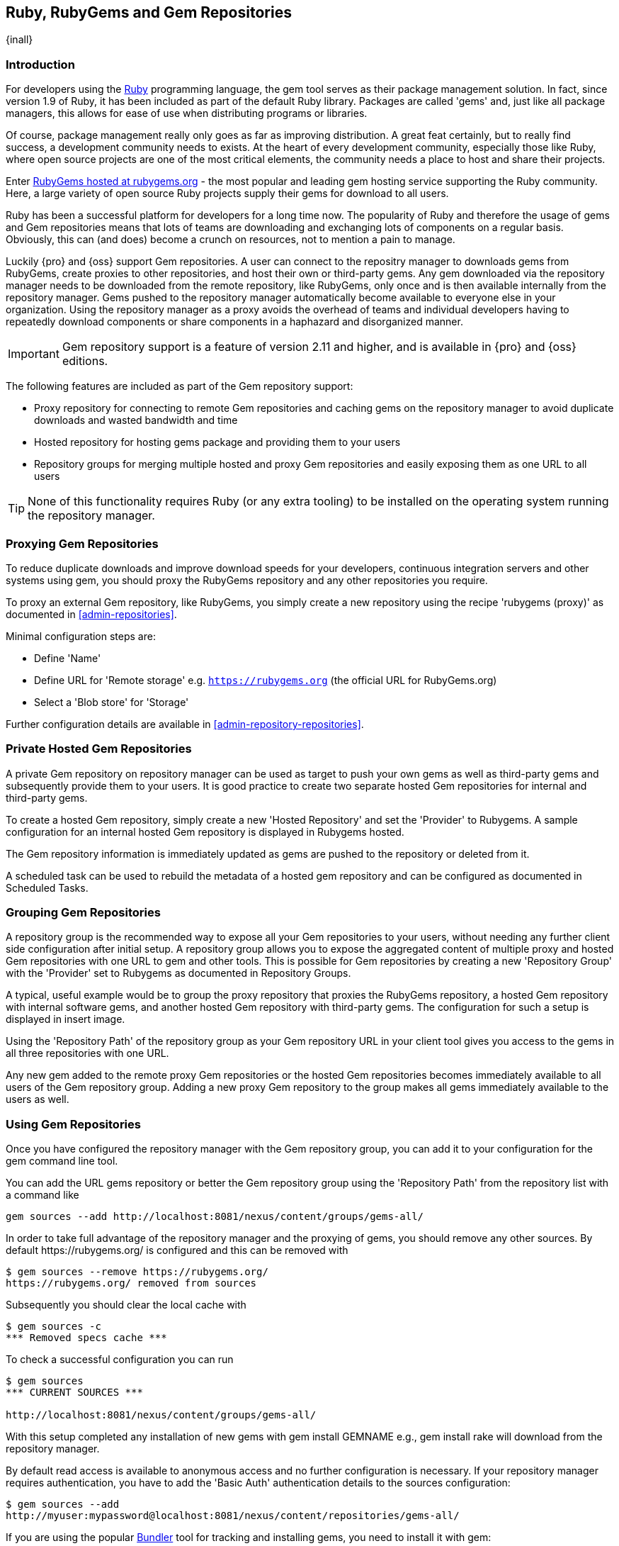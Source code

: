 [[rubygems]]
== Ruby, RubyGems and Gem Repositories

{inall}

=== Introduction

For developers using the https://www.ruby-lang.org[Ruby] programming
language, the +gem+ tool serves as their package management
solution. In fact, since version 1.9 of Ruby, it has been included as
part of the default Ruby library. Packages are called 'gems' and, just
like all package managers, this allows for ease of use when
distributing programs or libraries.

Of course, package management really only goes as far as improving
distribution.  A great feat certainly, but to really find success, a
development community needs to exists. At the heart of every
development community, especially those like Ruby, where open source
projects are one of the most critical elements, the community needs a
place to host and share their projects.

Enter link:https://rubygems.org[RubyGems hosted at rubygems.org] - the
most popular and leading gem hosting service supporting the Ruby
community. Here, a large variety of open source Ruby projects supply
their gems for download to all users.

Ruby has been a successful platform for developers for a long
time now. The popularity of Ruby and therefore the usage of gems and
Gem repositories means that lots of teams are downloading and
exchanging lots of components on a regular basis. Obviously, this can
(and does) become a crunch on resources, not to mention a pain to
manage.

Luckily {pro} and {oss} support Gem repositories. A user can connect to the repositry manager to downloads gems
from RubyGems, create proxies to other repositories, and host their own or third-party gems. Any gem downloaded
via the repository manager needs to be downloaded from the remote repository, like RubyGems, only once and is then
available internally from the repository manager. Gems pushed to the repository manager automatically become
available to everyone else in your organization.  Using the repository manager as a proxy avoids the overhead of
teams and individual developers having to repeatedly download components or share components in a haphazard and
disorganized manner.

//this should be updated before we go live
IMPORTANT: Gem repository support is a feature of version 2.11 and
higher, and is available in {pro} and {oss} editions.

The following features are included as part of the Gem repository support:

* Proxy repository for connecting to remote Gem repositories and caching gems on the repository manager to avoid
  duplicate downloads and wasted bandwidth and time
* Hosted repository for hosting gems package and providing them to
  your users
* Repository groups for merging multiple hosted and proxy Gem
  repositories and easily exposing them as one URL to all users

TIP: None of this functionality requires Ruby (or any extra tooling) to be installed on the operating system
running the repository manager.

[[rubygems-proxy]]
=== Proxying Gem Repositories

To reduce duplicate downloads and improve download speeds for your
developers, continuous integration servers and other systems using
+gem+, you should proxy the RubyGems repository and any other
repositories you require.

To proxy an external Gem repository, like RubyGems, you simply create a new repository using the recipe 
'rubygems (proxy)' as documented in <<admin-repositories>>.

Minimal configuration steps are:

- Define 'Name'
- Define URL for 'Remote storage' e.g. `https://rubygems.org` (the official URL for RubyGems.org)
- Select a 'Blob store' for 'Storage'

Further configuration details are available in <<admin-repository-repositories>>.

////
Scheduled tasks can be used to purge broken metadata of a proxy gem repository as well as to synchronize the
metadata files of a proxy gem repository.
////

[[rubygems-hosted-private]]
=== Private Hosted Gem Repositories

A private Gem repository on repository manager can be used as target to push your own gems as well as third-party
gems and subsequently provide them to your users. It is good practice to create two separate hosted Gem
repositories for internal and third-party gems.

To create a hosted Gem repository, simply create a new 'Hosted
Repository' and set the 'Provider' to +Rubygems+. A sample configuration for an internal
hosted Gem repository is displayed in Rubygems hosted.

////
Add link to hosted, insert image
////

The Gem repository information is immediately updated as gems are
pushed to the repository or deleted from it.

A scheduled task can be used to rebuild the metadata of a hosted gem
repository and can be configured as documented in Scheduled Tasks.

[[rubygems-group]]
=== Grouping Gem Repositories

A repository group is the recommended way to expose all your Gem repositories to your users, without needing any
further client side configuration after initial setup. A repository group allows you to expose the aggregated
content of multiple proxy and hosted Gem repositories with one URL to +gem+ and other tools.  This is possible for
Gem repositories by creating a new 'Repository Group' with the 'Provider' set to +Rubygems+ as documented in
Repository Groups.

A typical, useful example would be to group the proxy repository that
proxies the RubyGems repository, a hosted Gem repository with
internal software gems, and another hosted Gem repository with
third-party gems. The configuration for such a setup is displayed in
insert image.

////
add an image
////

Using the 'Repository Path' of the repository group as your Gem
repository URL in your client tool gives you access to the gems in
all three repositories with one URL.

Any new gem added to the remote proxy Gem repositories or the hosted
Gem repositories becomes immediately available to all users of the Gem
repository group. Adding a new proxy Gem repository to the group makes
all gems immediately available to the users as well.


[[rubygems-config]]
=== Using Gem Repositories

Once you have configured the repository manager with the Gem repository group, you can add it to your
configuration for the +gem+ command line tool.

You can add the URL gems repository or better the Gem repository group using the 'Repository Path' from the
repository list with a command like

----
gem sources --add http://localhost:8081/nexus/content/groups/gems-all/
----

In order to take full advantage of the repository manager and the proxying of gems, you should remove any other
sources. By default +https://rubygems.org/+ is configured and this can be removed with

----
$ gem sources --remove https://rubygems.org/
https://rubygems.org/ removed from sources
----

Subsequently you should clear the local cache with

----
$ gem sources -c
*** Removed specs cache ***
----

To check a successful configuration you can run 

----
$ gem sources
*** CURRENT SOURCES ***

http://localhost:8081/nexus/content/groups/gems-all/
----

With this setup completed any installation of new gems with +gem install GEMNAME+ e.g., +gem install rake+ will
download from the repository manager.

By default read access is available to anonymous access and no further configuration is necessary. If your
repository manager requires authentication, you have to add the 'Basic Auth' authentication details to the sources
configuration:

----
$ gem sources --add
http://myuser:mypassword@localhost:8081/nexus/content/repositories/gems-all/
----

If you are using the popular http://bundler.io/[Bundler] tool for tracking and installing
gems, you need to install it with +gem+:

----
$ gem install bundle
Fetching: bundler-1.7.7.gem (100%)
Successfully installed bundler-1.7.7
Fetching: bundle-0.0.1.gem (100%)
Successfully installed bundle-0.0.1
Parsing documentation for bundle-0.0.1
Installing ri documentation for bundle-0.0.1
Parsing documentation for bundler-1.7.7
Installing ri documentation for bundler-1.7.7
Done installing documentation for bundle, bundler after 4 seconds
2 gems installed
----

To use the repository manager with Bundler, you have to configure the Gem repository group as a mirror:

----
$ bundle config mirror.http://rubygems.org
http://localhost:8081/nexus/content/repositories/gems-all
----

You can confirm the configuration succeeded by checking the configuration:

----
$ bundle config
Settings are listed in order of priority. 
The top value will be used.
mirror.http://rubygems.org
Set for the current user (/Users/manfred/.bundle/config): 
"http://localhost:8081/nexus/content/repositories/gems-all"
----

With this configuration completed, you can create a Gemfile and run
+bundle install+ as usual and any downloads of gem files will be using
the Gem repository group configured as a mirror.


[[rubygems-deploy]]
=== Pushing Gems

At this point you have set up the various Gem repositories on the repository manager (proxy, hosted, and group),
and are successfully using them for installing new gems on your systems. A next step can be to push gems to hosted
Gem repositories to provide them to other users. All this can be achieved on the command line with the features of
the +nexus+ gem.

The +nexus+ gem is available at RubyGems and provides features to interact with {pro} including pushing gems to a
hosted Gem repository including the necessary authentication.

You can install the nexus gem with

----
$ gem install nexus
Fetching: nexus-1.2.1.gem (100%)
...
Successfully installed nexus-1.2.1
Parsing documentation for nexus-1.2.1
Installing ri documentation for nexus-1.2.1
Done installing
----

After successful installation you can push your gem to a desired repository. The initial invocation will request
the URL for the GEM repository and the credentials needed for deployment. Subsequent pushes will used the cached
information.

----
$gem nexus example-1.0.0.gem
Enter the URL of the rubygems repository on a Nexus server
URL:   http://localhost:8081/nexus/content/repositories/gems-internal
The Nexus URL has been stored in ~/.gem/nexus
Enter your Nexus credentials
Username:   admin
Password:
Your Nexus credentials has been stored in /Users/manfred/.gem/nexus
Uploading gem to Nexus...
Created
----

By default pushing an identical version to the repository, as known as
redeployment, is not allowed in a hosted Gem repository. If desired
this configuration can be changed, although we suggest to change the
version for each new deployment instead.

The +nexus+ gem provides a number of additional features and
parameters. You can access the documentation with

----
$ gem help nexus 
----

E.g. you can access a list of all configured repositories with

----
$gem nexus --all-repos

DEFAULT:
http://localhost:8081/nexus/content/repositories/gems-internal
----

////
/* Local Variables: */
/* ispell-personal-dictionary: "ispell.dict" */
/* End:             */
////
